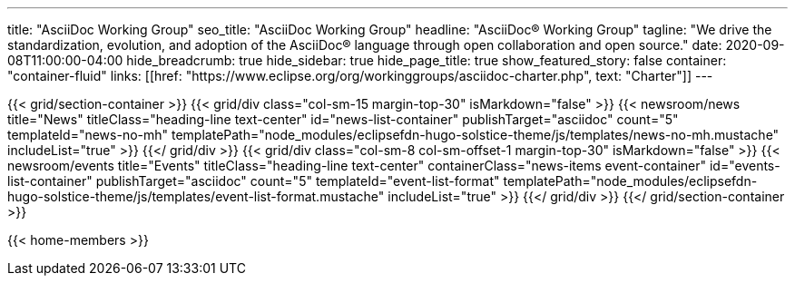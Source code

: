 ---
title: "AsciiDoc Working Group"
seo_title: "AsciiDoc Working Group"
headline: "AsciiDoc® Working Group"
tagline: "We drive the standardization, evolution, and adoption of the AsciiDoc® language through open collaboration and open source."
date: 2020-09-08T11:00:00-04:00
hide_breadcrumb: true
hide_sidebar: true
hide_page_title: true
show_featured_story: false
container: "container-fluid"
links: [[href: "https://www.eclipse.org/org/workinggroups/asciidoc-charter.php", text: "Charter"]]
---


{{< grid/section-container >}}
  {{< grid/div class="col-sm-15 margin-top-30" isMarkdown="false" >}}
    {{< newsroom/news
          title="News"
          titleClass="heading-line text-center"
          id="news-list-container"
          publishTarget="asciidoc"
          count="5"
          templateId="news-no-mh"
          templatePath="node_modules/eclipsefdn-hugo-solstice-theme/js/templates/news-no-mh.mustache"
          includeList="true" >}}
  {{</ grid/div >}}
  {{< grid/div class="col-sm-8 col-sm-offset-1 margin-top-30" isMarkdown="false" >}}
    {{< newsroom/events
          title="Events"
          titleClass="heading-line text-center"
          containerClass="news-items event-container"
          id="events-list-container"
          publishTarget="asciidoc"
          count="5"
          templateId="event-list-format"
          templatePath="node_modules/eclipsefdn-hugo-solstice-theme/js/templates/event-list-format.mustache"
          includeList="true" >}}
  {{</ grid/div >}}
{{</ grid/section-container >}}

{{< home-members >}}
